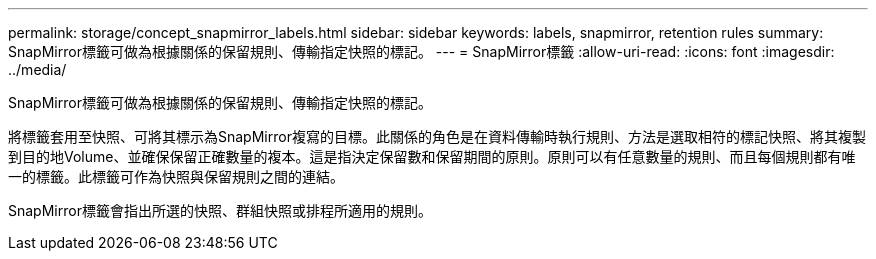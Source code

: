 ---
permalink: storage/concept_snapmirror_labels.html 
sidebar: sidebar 
keywords: labels, snapmirror, retention rules 
summary: SnapMirror標籤可做為根據關係的保留規則、傳輸指定快照的標記。 
---
= SnapMirror標籤
:allow-uri-read: 
:icons: font
:imagesdir: ../media/


[role="lead"]
SnapMirror標籤可做為根據關係的保留規則、傳輸指定快照的標記。

將標籤套用至快照、可將其標示為SnapMirror複寫的目標。此關係的角色是在資料傳輸時執行規則、方法是選取相符的標記快照、將其複製到目的地Volume、並確保保留正確數量的複本。這是指決定保留數和保留期間的原則。原則可以有任意數量的規則、而且每個規則都有唯一的標籤。此標籤可作為快照與保留規則之間的連結。

SnapMirror標籤會指出所選的快照、群組快照或排程所適用的規則。
